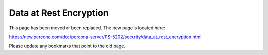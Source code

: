 

================================================================================
Data at Rest Encryption
================================================================================

This page has been moved or been replaced. The new page is located here:

https://new.percona.com/doc/percona-server/PS-5202/security/data_at_rest_encryption.html

Please update any bookmarks that point to the old page.

